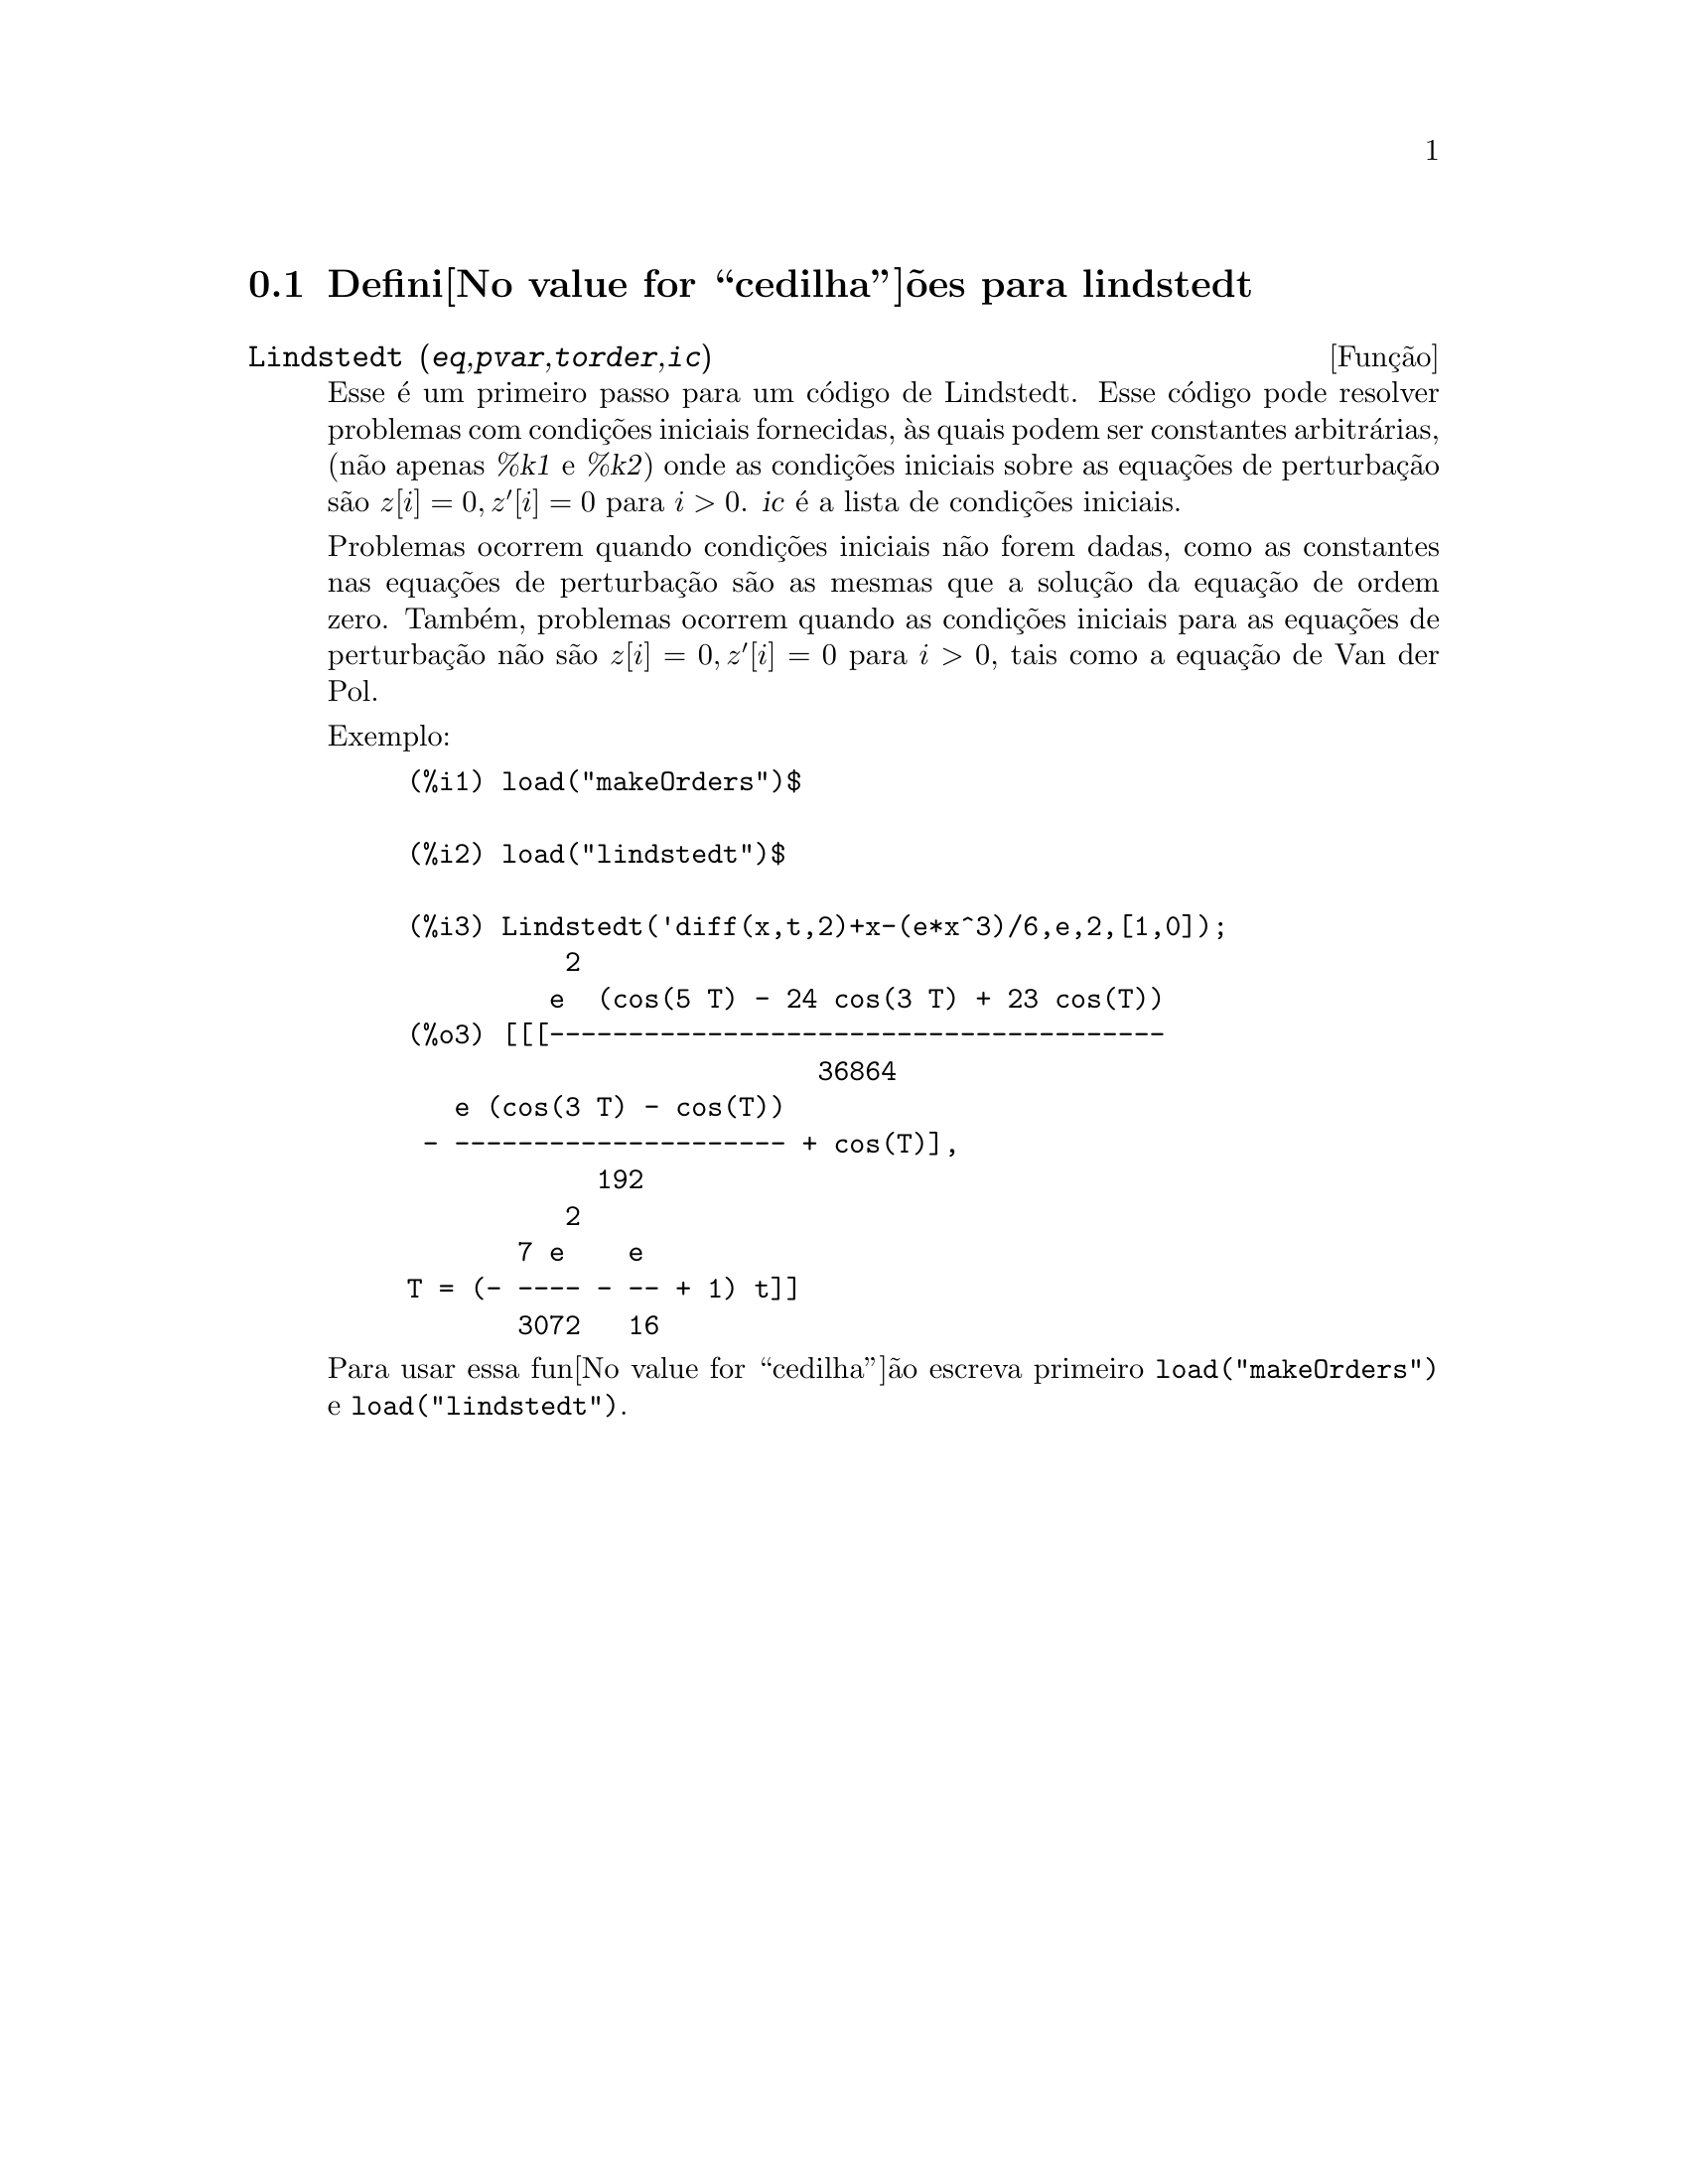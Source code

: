@c Language: Brazilian Portuguese, Encoding: iso-8859-1
@c /lindstedt.texi/1.1/Mon Feb 27 22:09:17 2006//
@menu
* Defini@value{cedilha}@~oes para lindstedt::
@end menu

@node Defini@value{cedilha}@~oes para lindstedt,  , lindstedt, lindstedt
@section Defini@value{cedilha}@~oes para lindstedt


@deffn {Fun@,{c}@~ao} Lindstedt (@var{eq},@var{pvar},@var{torder},@var{ic})
Esse @'e um primeiro passo para um c@'odigo de Lindstedt.  Esse c@'odigo pode resolver problemas
com condi@,{c}@~oes iniciais fornecidas, @`as quais podem ser constantes arbitr@'arias,
(n@~ao apenas @var{%k1} e @var{%k2}) onde as condi@,{c}@~oes iniciais sobre as equa@,{c}@~oes
de perturba@,{c}@~ao s@~ao @math{z[i]=0, z'[i]=0} para @math{i>0}. @var{ic} @'e a lista de 
condi@,{c}@~oes iniciais.

Problemas ocorrem quando condi@,{c}@~oes iniciais n@~ao forem dadas, como as constantes
nas equa@,{c}@~oes de perturba@,{c}@~ao s@~ao as mesmas que a solu@,{c}@~ao da equa@,{c}@~ao de
ordem zero.  Tamb@'em, problemas ocorrem quando as condi@,{c}@~oes iniciais para as
equa@,{c}@~oes de perturba@,{c}@~ao n@~ao s@~ao @math{z[i]=0, z'[i]=0} para @math{i>0}, tais como a
equa@,{c}@~ao de Van der Pol.

Exemplo:
@example
(%i1) load("makeOrders")$

(%i2) load("lindstedt")$

(%i3) Lindstedt('diff(x,t,2)+x-(e*x^3)/6,e,2,[1,0]);
          2
         e  (cos(5 T) - 24 cos(3 T) + 23 cos(T))
(%o3) [[[---------------------------------------
                          36864
   e (cos(3 T) - cos(T))
 - --------------------- + cos(T)],
            192
          2
       7 e    e
T = (- ---- - -- + 1) t]]
       3072   16
@end example

Para usar essa fun@value{cedilha}@~ao escreva primeiro @code{load("makeOrders")} e @code{load("lindstedt")}.
@end deffn
